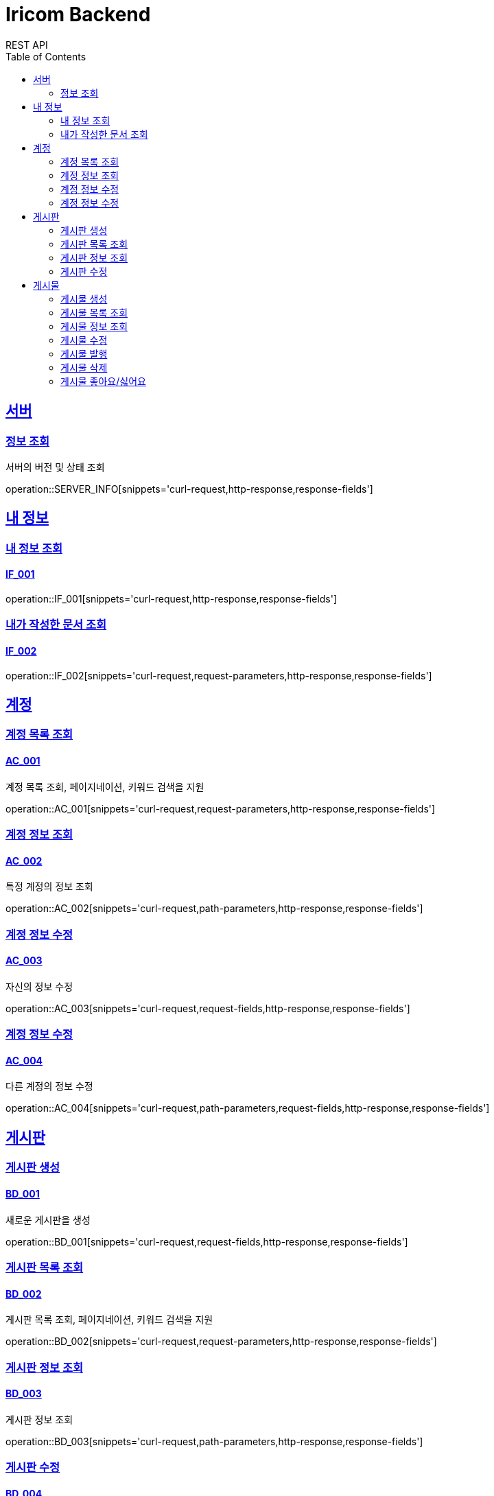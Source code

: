= Iricom Backend
REST API
:doctype: book
:icons: font
:source-highlighter: highlightjs
:toc: left
:toclevels: 2
:sectlinks:

== 서버
=== 정보 조회
서버의 버전 및 상태 조회

operation::SERVER_INFO[snippets='curl-request,http-response,response-fields']

== 내 정보

=== 내 정보 조회
==== IF_001
operation::IF_001[snippets='curl-request,http-response,response-fields']

=== 내가 작성한 문서 조회
==== IF_002
operation::IF_002[snippets='curl-request,request-parameters,http-response,response-fields']

== 계정

=== 계정 목록 조회
==== AC_001
계정 목록 조회, 페이지네이션, 키워드 검색을 지원

operation::AC_001[snippets='curl-request,request-parameters,http-response,response-fields']

=== 계정 정보 조회
==== AC_002
특정 계정의 정보 조회

operation::AC_002[snippets='curl-request,path-parameters,http-response,response-fields']

=== 계정 정보 수정
==== AC_003
자신의 정보 수정

operation::AC_003[snippets='curl-request,request-fields,http-response,response-fields']

=== 계정 정보 수정
==== AC_004
다른 계정의 정보 수정

operation::AC_004[snippets='curl-request,path-parameters,request-fields,http-response,response-fields']

== 게시판

=== 게시판 생성
==== BD_001
새로운 게시판을 생성

operation::BD_001[snippets='curl-request,request-fields,http-response,response-fields']

=== 게시판 목록 조회
==== BD_002
게시판 목록 조회, 페이지네이션, 키워드 검색을 지원

operation::BD_002[snippets='curl-request,request-parameters,http-response,response-fields']

=== 게시판 정보 조회
==== BD_003
게시판 정보 조회

operation::BD_003[snippets='curl-request,path-parameters,http-response,response-fields']

=== 게시판 수정
==== BD_004
게시판 정보 수정

operation::BD_004[snippets='curl-request,path-parameters,request-fields,http-response,response-fields']

== 게시물

=== 게시물 생성
==== PS_001
게시물 생성

operation::PS_001[snippets='curl-request,path-parameters,request-fields,http-response,response-fields']

=== 게시물 목록 조회
==== PS_002
게시물 목록 조회, 페이지네이션, 키워드 검색을 지원

operation::PS_002[snippets='curl-request,path-parameters,request-parameters,http-response,response-fields']

=== 게시물 정보 조회
==== PS_003
게시물 정보 조회

operation::PS_003[snippets='curl-request,path-parameters,request-parameters,http-response,response-fields']

=== 게시물 수정
==== PS_004
게시물 수정

operation::PS_004[snippets='curl-request,path-parameters,request-fields,http-response,response-fields']

=== 게시물 발행
==== PS_005

operation::PS_005[snippets='curl-request,path-parameters,http-response,response-fields']

=== 게시물 삭제
==== PS_006

operation::PS_006[snippets='curl-request,path-parameters,http-response,response-fields']

=== 게시물 좋아요/싫어요
==== PS_007

operation::PS_007[snippets='curl-request,path-parameters,request-fields,http-response,response-fields']
